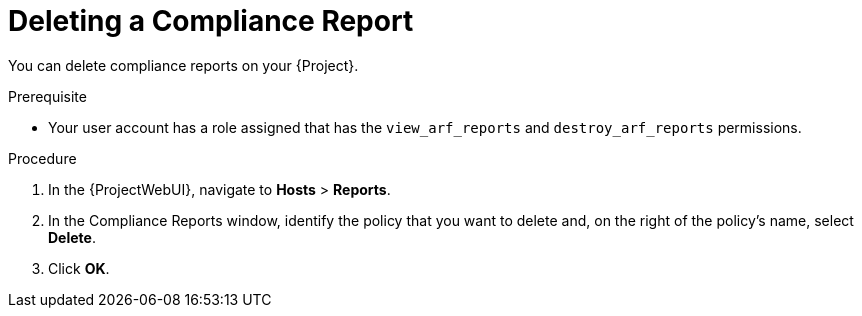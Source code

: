 [id="Deleting_a_Compliance_Report_{context}"]
= Deleting a Compliance Report

You can delete compliance reports on your {Project}.

.Prerequisite
* Your user account has a role assigned that has the `view_arf_reports` and `destroy_arf_reports` permissions.

.Procedure
. In the {ProjectWebUI}, navigate to *Hosts* > *Reports*.
. In the Compliance Reports window, identify the policy that you want to delete and, on the right of the policy's name, select *Delete*.
. Click *OK*.
